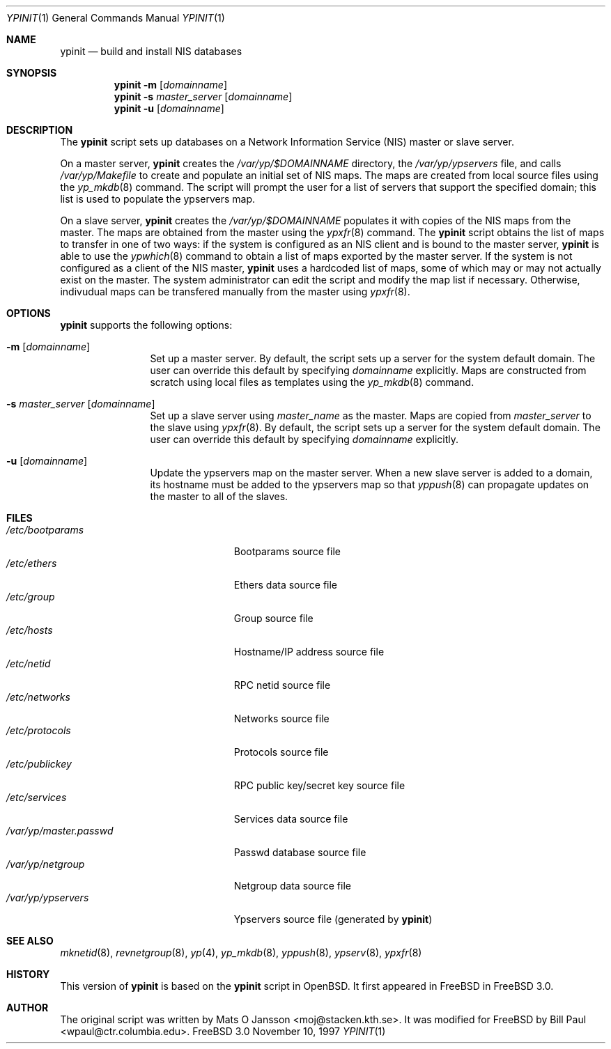 .\" Copyright (c) 1997
.\" 	Bill Paul <wpaul@ctr.columbia.edu>.  All rights reserved.
.\"
.\" Redistribution and use in source and binary forms, with or without
.\" modification, are permitted provided that the following conditions
.\" are met:
.\" 1. Redistributions of source code must retain the above copyright
.\"    notice, this list of conditions and the following disclaimer.
.\" 2. Redistributions in binary form must reproduce the above copyright
.\"    notice, this list of conditions and the following disclaimer in the
.\"    documentation and/or other materials provided with the distribution.
.\" 3. All advertising materials mentioning features or use of this software
.\"    must display the following acknowledgement:
.\"	This product includes software developed by Bill Paul.
.\" 4. Neither the name of the author nor the names of any co-contributors
.\"    may be used to endorse or promote products derived from this software
.\"   without specific prior written permission.
.\"
.\" THIS SOFTWARE IS PROVIDED BY Bill Paul AND CONTRIBUTORS ``AS IS'' AND
.\" ANY EXPRESS OR IMPLIED WARRANTIES, INCLUDING, BUT NOT LIMITED TO, THE
.\" IMPLIED WARRANTIES OF MERCHANTABILITY AND FITNESS FOR A PARTICULAR PURPOSE
.\" ARE DISCLAIMED.  IN NO EVENT SHALL Bill Paul OR THE VOICES IN HIS HEAD
.\" BE LIABLE FOR ANY DIRECT, INDIRECT, INCIDENTAL, SPECIAL, EXEMPLARY, OR
.\" CONSEQUENTIAL DAMAGES (INCLUDING, BUT NOT LIMITED TO, PROCUREMENT OF
.\" SUBSTITUTE GOODS OR SERVICES; LOSS OF USE, DATA, OR PROFITS; OR BUSINESS
.\" INTERRUPTION) HOWEVER CAUSED AND ON ANY THEORY OF LIABILITY, WHETHER IN
.\" CONTRACT, STRICT LIABILITY, OR TORT (INCLUDING NEGLIGENCE OR OTHERWISE)
.\" ARISING IN ANY WAY OUT OF THE USE OF THIS SOFTWARE, EVEN IF ADVISED OF
.\" THE POSSIBILITY OF SUCH DAMAGE.
.\"
.\"	$Id: ypinit.8,v 1.1 1997/11/10 20:59:09 wpaul Exp $
.\"
.Dd November 10, 1997
.Dt YPINIT 1
.Os FreeBSD 3.0
.Sh NAME
.Nm ypinit
.Nd build and install NIS databases
.Sh SYNOPSIS
.Nm ypinit
.Fl m
.Op Ar domainname
.Nm ypinit
.Fl s
.Ar master_server
.Op Ar domainname
.Nm ypinit
.Fl u
.Op Ar domainname
.Sh DESCRIPTION
The
.Nm
script sets up databases on a Network Information Service (NIS)
master or slave server.
.Pp
On a master server,
.Nm
creates the
.Pa /var/yp/$DOMAINNAME
directory, the
.Pa /var/yp/ypservers
file, and calls
.Pa /var/yp/Makefile
to create and populate an initial set of NIS maps. The maps are
created from local source files using the
.Xr yp_mkdb 8
command. The script will prompt the user for a list of servers
that support the specified domain; this list is used to populate
the ypservers map.
.Pp
On a slave server,
.Nm
creates the
.Pa /var/yp/$DOMAINNAME
populates it with copies of the NIS maps from the master. The maps
are obtained from the master using the
.Xr ypxfr 8
command. The
.Nm
script obtains the list of maps to transfer in one of two ways: if
the system is configured as an NIS client and is bound to the master
server,
.Nm
is able to use the
.Xr ypwhich 8
command to obtain a list of maps exported by the master server.
If the system is not configured as a client of the NIS master,
.Nm
uses a hardcoded list of maps, some of which may or may not actually
exist on the master. The system administrator can edit the script and
modify the map list if necessary. Otherwise, indivudual maps can
be transfered manually from the master using
.Xr ypxfr 8 .
.Pp
.Sh OPTIONS
.Nm
supports the following options:
.Bl -tag -width Fl
.It Fl m Op Ar domainname
Set up a master server. By default, the script sets up a server for
the system default domain. The user can override this default by specifying
.Ar domainname
explicitly.
Maps are constructed from scratch using local files as templates using
the
.Xr yp_mkdb 8
command.
.It Fl s Ar master_server Op Ar domainname
Set up a slave server using
.Ar master_name
as the master. Maps are copied from
.Ar master_server
to the slave using
.Xr ypxfr 8 .
By default, the script sets up a server for
the system default domain. The user can override this default by specifying
.Ar domainname
explicitly.
.It Fl u Op Ar domainname
Update the ypservers map on the master server. When a new slave
server is added to a domain, its hostname must be added to the
ypservers map so that
.Xr yppush 8
can propagate updates on the master to all of the slaves.
.Sh FILES
.Bl -tag -width /var/yp/master.passwd -compact
.It Pa /etc/bootparams
Bootparams source file
.It Pa /etc/ethers
Ethers data source file
.It Pa /etc/group
Group source file
.It Pa /etc/hosts
Hostname/IP address source file
.It Pa /etc/netid
RPC netid source file
.It Pa /etc/networks
Networks source file
.It Pa /etc/protocols
Protocols source file
.It Pa /etc/publickey
RPC public key/secret key source file
.It Pa /etc/services
Services data source file
.It Pa /var/yp/master.passwd
Passwd database source file
.It Pa /var/yp/netgroup
Netgroup data source file
.It Pa /var/yp/ypservers
Ypservers source file (generated by
.Nm ypinit )
.El
.Sh SEE ALSO
.Xr mknetid 8 ,
.Xr revnetgroup 8 ,
.Xr yp 4 ,
.Xr yp_mkdb 8 ,
.Xr yppush 8 ,
.Xr ypserv 8 ,
.Xr ypxfr 8
.Sh HISTORY
This version of
.Nm
is based on the
.Nm
script in OpenBSD. It first appeared in FreeBSD in
.Fx 3.0 .
.Sh AUTHOR
The original script was written by
.An Mats O Jansson Aq moj@stacken.kth.se .
It was modified for FreeBSD by
.An Bill Paul Aq wpaul@ctr.columbia.edu .
